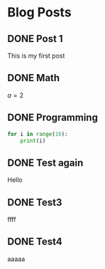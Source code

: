 #+hugo_base_dir: ../

* Blog Posts
 :PROPERTIES:
 :EXPORT_HUGO_SECTION: posts
 :END:
** DONE Post 1
   CLOSED: [2019-10-15 di 21:33]
   :PROPERTIES:
   :EXPORT_FILE_NAME: post-1
   :END:
   This is my first post
** DONE Math
   CLOSED: [2019-10-15 di 21:39]
   :PROPERTIES:
   :EXPORT_FILE_NAME: math
   :END:
   $a=2$
** DONE Programming
   CLOSED: [2019-10-15 di 22:48]
   :PROPERTIES:
   :EXPORT_FILE_NAME: programming
   :END:
   #+begin_src python
     for i in range(10):
         print(i)
   #+end_src
** DONE Test again
   CLOSED: [2019-10-15 di 23:04]
   :PROPERTIES:
   :EXPORT_FILE_NAME: test-again
   :END:
   Hello
** DONE Test3
   CLOSED: [2019-10-15 di 23:07]
   :PROPERTIES:
   :EXPORT_FILE_NAME: test3
   :END:
   ffff
** DONE Test4
   CLOSED: [2019-10-15 di 23:22]
   :PROPERTIES:
   :EXPORT_FILE_NAME: test4
   :END:
   aaaaa

